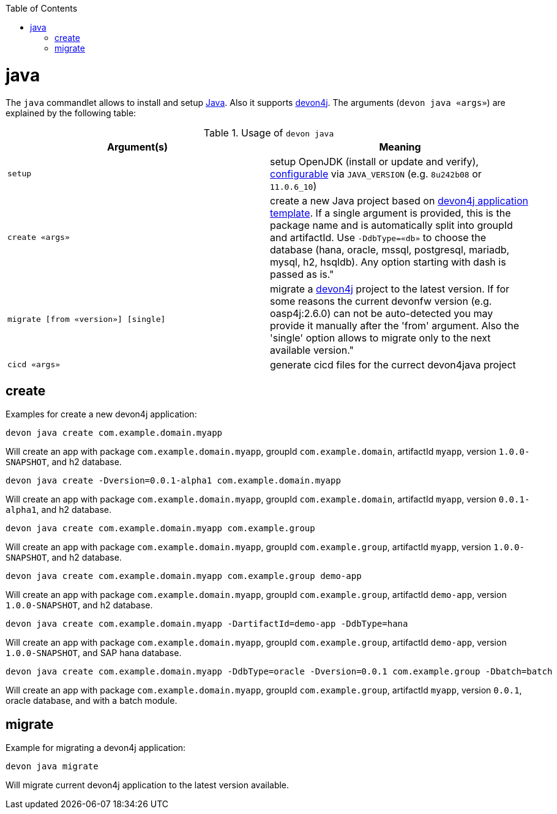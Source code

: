 :toc:
toc::[]

= java

The `java` commandlet allows to install and setup https://openjdk.java.net/[Java]. Also it supports https://github.com/devonfw/devon4j[devon4j].
The arguments (`devon java «args»`) are explained by the following table:

.Usage of `devon java`
[options="header"]
|=======================
|*Argument(s)*                       |*Meaning*
|`setup`                             |setup OpenJDK (install or update and verify), link:configuration.asciidoc[configurable] via `JAVA_VERSION` (e.g. `8u242b08` or `11.0.6_10`)
|`create «args»`                     |create a new Java project based on https://github.com/devonfw/devon4j/blob/master/documentation/tutorial-newapp.asciidoc[devon4j application template]. If a single argument is provided, this is the package name and is automatically split into groupId and artifactId. Use `-DdbType=«db»` to choose the database (hana, oracle, mssql, postgresql, mariadb, mysql, h2, hsqldb). Any option starting with dash is passed as is."
|`migrate [from «version»] [single]` |migrate a https://github.com/devonfw/devon4j[devon4j] project to the latest version. If for some reasons the current devonfw version (e.g. oasp4j:2.6.0) can not be auto-detected you may provide it manually after the 'from' argument. Also the 'single' option allows to migrate only to the next available version."
|`cicd «args»`                       |generate cicd files for the currect devon4java project
|=======================

== create

Examples for create a new devon4j application:
```
devon java create com.example.domain.myapp
```
Will create an app with package `com.example.domain.myapp`, groupId `com.example.domain`, artifactId `myapp`, version `1.0.0-SNAPSHOT`, and h2 database.

```
devon java create -Dversion=0.0.1-alpha1 com.example.domain.myapp
```
Will create an app with package `com.example.domain.myapp`, groupId `com.example.domain`, artifactId `myapp`, version `0.0.1-alpha1`, and h2 database.

```
devon java create com.example.domain.myapp com.example.group
```
Will create an app with package `com.example.domain.myapp`, groupId `com.example.group`, artifactId `myapp`, version `1.0.0-SNAPSHOT`, and h2 database.

```
devon java create com.example.domain.myapp com.example.group demo-app
```
Will create an app with package `com.example.domain.myapp`, groupId `com.example.group`, artifactId `demo-app`, version `1.0.0-SNAPSHOT`, and h2 database.

```
devon java create com.example.domain.myapp -DartifactId=demo-app -DdbType=hana
```
Will create an app with package `com.example.domain.myapp`, groupId `com.example.group`, artifactId `demo-app`, version `1.0.0-SNAPSHOT`, and SAP hana database.

```
devon java create com.example.domain.myapp -DdbType=oracle -Dversion=0.0.1 com.example.group -Dbatch=batch
```
Will create an app with package `com.example.domain.myapp`, groupId `com.example.group`, artifactId `myapp`, version `0.0.1`, oracle database, and with a batch module.

== migrate
Example for migrating a devon4j application:
```
devon java migrate
```
Will migrate current devon4j application to the latest version available.
